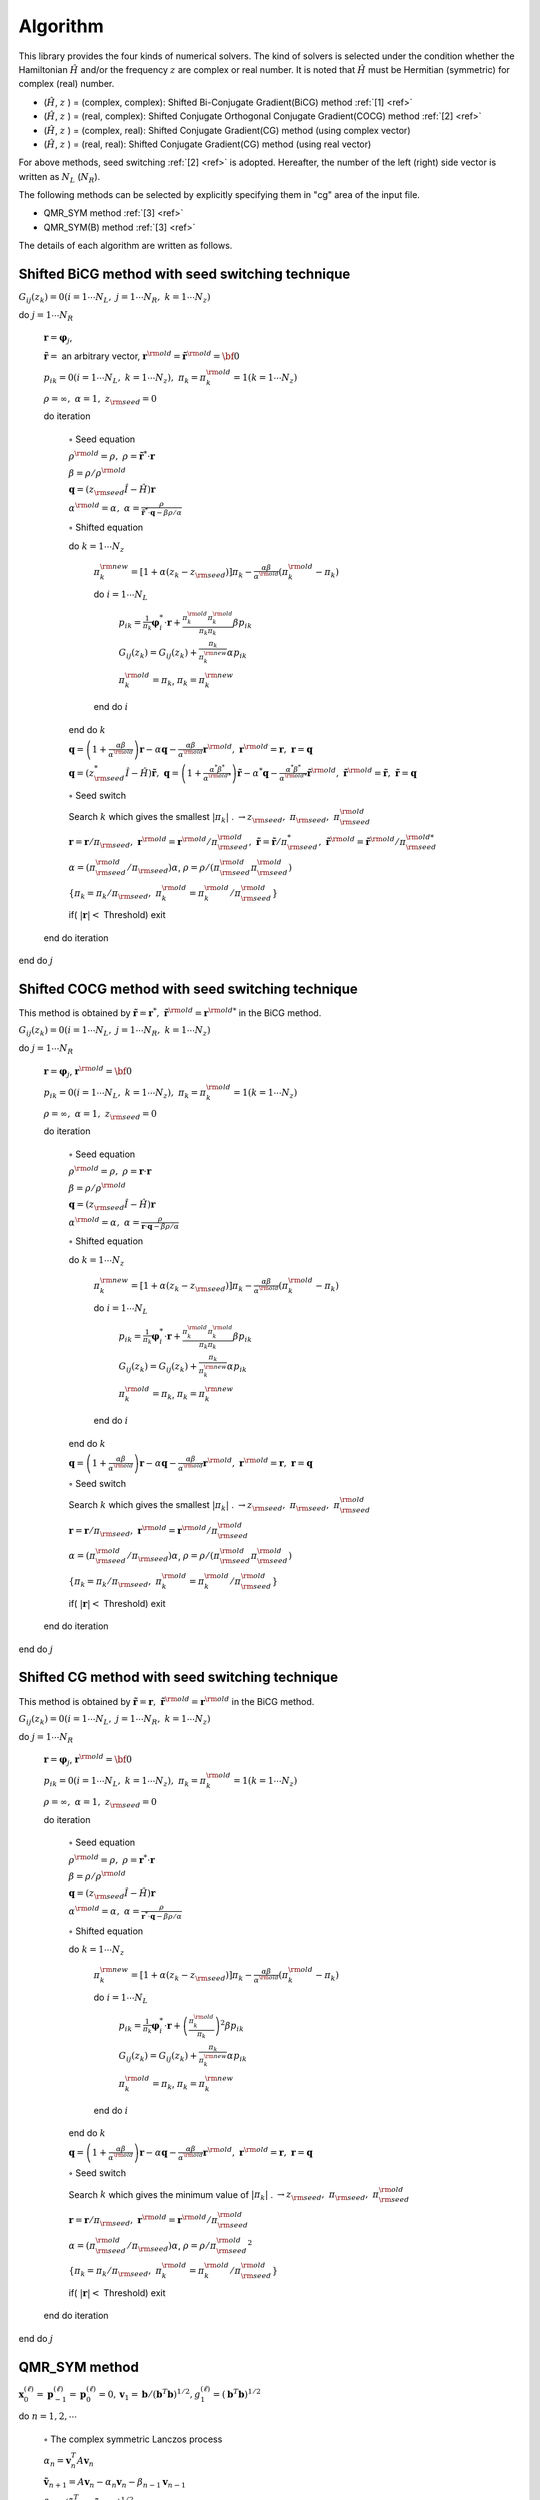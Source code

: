Algorithm
=========

This library provides the four kinds of numerical solvers.
The kind of solvers is selected under the condition whether the Hamiltonian
:math:`{\hat H}` and/or the frequency :math:`z` are complex or real number.
It is noted that :math:`{\hat H}` must be Hermitian (symmetric)
for complex (real) number.

-  (:math:`{\hat H}`, :math:`z` ) = (complex, complex):
   Shifted Bi-Conjugate Gradient(BiCG) method :ref:`[1] <ref>`

-  (:math:`{\hat H}`, :math:`z` ) = (real, complex):
   Shifted Conjugate Orthogonal Conjugate Gradient(COCG) method :ref:`[2] <ref>`

-  (:math:`{\hat H}`, :math:`z` ) = (complex, real):
   Shifted Conjugate Gradient(CG) method (using complex vector)

-  (:math:`{\hat H}`, :math:`z` ) = (real, real):
   Shifted Conjugate Gradient(CG) method (using real vector)

For above methods, seed switching :ref:`[2] <ref>` is adopted.
Hereafter, the number of the left (right) side vector is
written as :math:`N_L` (:math:`N_R`).

The following methods can be selected by explicitly specifying them in "cg" area of the input file.

- QMR_SYM method :ref:`[3] <ref>`

- QMR_SYM(B) method :ref:`[3] <ref>`

The details of each algorithm are written as follows.

Shifted BiCG method with seed switching technique
-------------------------------------------------

:math:`G_{i j}(z_k) = 0 (i=1 \cdots N_L,\; j = 1 \cdots N_R,\; k=1 \cdots N_z)`

do :math:`j = 1 \cdots N_R`

   :math:`{\boldsymbol r} = {\boldsymbol \varphi_j}`,

   :math:`{\tilde {\boldsymbol r}} =` an arbitrary vector,
   :math:`{\boldsymbol r}^{\rm old} = {\tilde {\boldsymbol r}}^{\rm old} = {\bf 0}`

   :math:`p_{i k} = 0(i=1 \cdots N_L,\; k=1 \cdots N_z),\; \pi_k=\pi_k^{\rm old} = 1(k=1 \cdots N_z)`

   :math:`\rho = \infty,\; \alpha = 1,\; z_{\rm seed}=0`

   do iteration

      :math:`\circ` Seed equation

      :math:`\rho^{\rm old} = \rho,\; \rho = {\tilde {\boldsymbol r}}^* \cdot {\boldsymbol r}`

      :math:`\beta = \rho / \rho^{\rm old}`

      :math:`{\boldsymbol q} = (z_{\rm seed} {\hat I} - {\hat H}){\boldsymbol r}`

      :math:`\alpha^{\rm old} = \alpha,\; \alpha = \frac{\rho}{{\tilde {\boldsymbol r}}^*\cdot{\boldsymbol q} - \beta \rho / \alpha }`

      :math:`\circ` Shifted equation

      do :math:`k = 1 \cdots N_z`

         :math:`\pi_k^{\rm new} = [1+\alpha(z_k-z_{\rm seed})]\pi_k - \frac{\alpha \beta}{\alpha^{\rm old}}(\pi_k^{\rm old} - \pi_k)`

         do :math:`i = 1 \cdots N_L`

            :math:`p_{i k} = \frac{1}{\pi_k} {\boldsymbol \varphi}_i^* \cdot {\boldsymbol r} + \frac{\pi^{\rm old}_k \pi^{\rm old}_k}{\pi_k \pi_k} \beta p_{i k}`

            :math:`G_{i j}(z_k) = G_{i j}(z_k) + \frac{\pi_k}{\pi_k^{\rm new}} \alpha p_{i k}`

            :math:`\pi_k^{\rm old} = \pi_k`, :math:`\pi_k = \pi_k^{\rm new}`

         end do :math:`i`

      end do :math:`k`

      :math:`{\boldsymbol q} = \left( 1 + \frac{\alpha \beta}{\alpha^{\rm old}} \right) {\boldsymbol r} - \alpha {\boldsymbol q} - \frac{\alpha \beta}{\alpha^{\rm old}} {\boldsymbol r}^{\rm old},\; {\boldsymbol r}^{\rm old} = {\boldsymbol r},\; {\boldsymbol r} = {\boldsymbol q}`

      :math:`{\boldsymbol q} = (z_{\rm seed}^* {\hat I} - {\hat H}) {\tilde {\boldsymbol r}},\; {\boldsymbol q} = \left( 1 + \frac{\alpha^* \beta^*}{\alpha^{{\rm old}*}} \right) {\tilde {\boldsymbol r}} - \alpha^* {\boldsymbol q} - \frac{\alpha^* \beta^*}{\alpha^{{\rm old} *}} {\tilde {\boldsymbol r}}^{\rm old},\; {\tilde {\boldsymbol r}}^{\rm old} = {\tilde {\boldsymbol r}},\; {\tilde {\boldsymbol r}} = {\boldsymbol q}`

      :math:`\circ` Seed switch

      Search :math:`k` which gives the smallest :math:`|\pi_k|` . :math:`\rightarrow z_{\rm seed},\; \pi_{\rm seed},\; \pi_{\rm seed}^{\rm old}`

      :math:`{\boldsymbol r} = {\boldsymbol r} / \pi_{\rm seed},\; {\boldsymbol r}^{\rm old} = {\boldsymbol r}^{\rm old} / \pi_{\rm seed}^{\rm old},\; {\tilde {\boldsymbol r}} = {\tilde {\boldsymbol r}} / \pi_{\rm seed}^*,\; {\tilde {\boldsymbol r}}^{\rm old} = {\tilde {\boldsymbol r}}^{\rm old} / \pi_{\rm seed}^{{\rm old}*}`

      :math:`\alpha = (\pi_{\rm seed}^{\rm old} / \pi_{\rm seed}) \alpha`, :math:`\rho = \rho / (\pi_{\rm seed}^{\rm old} \pi_{\rm seed}^{\rm old})`

      :math:`\{\pi_k = \pi_k / \pi_{\rm seed},\; \pi_k^{\rm old} = \pi_k^{\rm old} / \pi_{\rm seed}^{\rm old}\}`

      if( :math:`|{\boldsymbol r}| <` Threshold) exit

   end do iteration

end do :math:`j`

Shifted COCG method with seed switching technique
-------------------------------------------------

This method is obtained by
:math:`{\tilde {\boldsymbol r}} = {\boldsymbol r}^*,\; {\tilde {\boldsymbol r}}^{\rm old} = {\boldsymbol r}^{{\rm old}*}`
in the BiCG method.

:math:`G_{i j}(z_k) = 0 (i=1 \cdots N_L,\; j = 1 \cdots N_R,\; k=1 \cdots N_z)`

do :math:`j = 1 \cdots N_R`

   :math:`{\boldsymbol r} = {\boldsymbol \varphi_j}`, :math:`{\boldsymbol r}^{\rm old} = {\bf 0}`

   :math:`p_{i k} = 0(i=1 \cdots N_L,\; k=1 \cdots N_z),\; \pi_k=\pi_k^{\rm old} = 1(k=1 \cdots N_z)`

   :math:`\rho = \infty,\; \alpha = 1,\; z_{\rm seed}=0`

   do iteration

      :math:`\circ` Seed equation

      :math:`\rho^{\rm old} = \rho,\; \rho = {\boldsymbol r} \cdot {\boldsymbol r}`

      :math:`\beta = \rho / \rho^{\rm old}`

      :math:`{\boldsymbol q} = (z_{\rm seed} {\hat I} - {\hat H}){\boldsymbol r}`

      :math:`\alpha^{\rm old} = \alpha,\; \alpha = \frac{\rho}{{\boldsymbol r}\cdot{\boldsymbol q} - \beta \rho / \alpha }`

      :math:`\circ` Shifted equation

      do :math:`k = 1 \cdots N_z`

         :math:`\pi_k^{\rm new} = [1+\alpha(z_k-z_{\rm seed})]\pi_k - \frac{\alpha \beta}{\alpha^{\rm old}}(\pi_k^{\rm old} - \pi_k)`

         do :math:`i = 1 \cdots N_L`

            :math:`p_{i k} = \frac{1}{\pi_k} {\boldsymbol \varphi}_i^* \cdot {\boldsymbol r} + \frac{\pi^{\rm old}_k \pi^{\rm old}_k}{\pi_k \pi_k} \beta p_{i k}`

            :math:`G_{i j}(z_k) = G_{i j}(z_k) + \frac{\pi_k}{\pi_k^{\rm new}} \alpha p_{i k}`

            :math:`\pi_k^{\rm old} = \pi_k`, :math:`\pi_k = \pi_k^{\rm new}`

         end do :math:`i`

      end do :math:`k`

      :math:`{\boldsymbol q} = \left( 1 + \frac{\alpha \beta}{\alpha^{\rm old}} \right) {\boldsymbol r} - \alpha {\boldsymbol q} - \frac{\alpha \beta}{\alpha^{\rm old}} {\boldsymbol r}^{\rm old},\; {\boldsymbol r}^{\rm old} = {\boldsymbol r},\; {\boldsymbol r} = {\boldsymbol q}`

      :math:`\circ` Seed switch

      Search :math:`k` which gives the smallest :math:`|\pi_k|` . :math:`\rightarrow z_{\rm seed},\; \pi_{\rm seed},\; \pi_{\rm seed}^{\rm old}`
                  
      :math:`{\boldsymbol r} = {\boldsymbol r} / \pi_{\rm seed},\; {\boldsymbol r}^{\rm old} = {\boldsymbol r}^{\rm old} / \pi_{\rm seed}^{\rm old}`

      :math:`\alpha = (\pi_{\rm seed}^{\rm old} / \pi_{\rm seed}) \alpha`, :math:`\rho = \rho / (\pi_{\rm seed}^{\rm old} \pi_{\rm seed}^{\rm old})`

      :math:`\{\pi_k = \pi_k/\pi_{\rm seed},\; \pi_k^{\rm old} = \pi_k^{\rm old} / \pi_{\rm seed}^{\rm old}\}`

      if( :math:`|{\boldsymbol r}| <` Threshold) exit

   end do iteration

end do :math:`j`

Shifted CG method with seed switching technique
-----------------------------------------------

This method is obtained by
:math:`{\tilde {\boldsymbol r}} = {\boldsymbol r},\; {\tilde {\boldsymbol r}}^{\rm old} = {\boldsymbol r}^{\rm old}`
in the BiCG method.

:math:`G_{i j}(z_k) = 0 (i=1 \cdots N_L,\; j = 1 \cdots N_R,\; k=1 \cdots N_z)`

do :math:`j = 1 \cdots N_R`

   :math:`{\boldsymbol r} = {\boldsymbol \varphi_j}`, :math:`{\boldsymbol r}^{\rm old} = {\bf 0}`

   :math:`p_{i k} = 0(i=1 \cdots N_L,\; k=1 \cdots N_z),\; \pi_k=\pi_k^{\rm old} = 1(k=1 \cdots N_z)`

   :math:`\rho = \infty,\; \alpha = 1,\; z_{\rm seed}=0`

   do iteration

      :math:`\circ` Seed equation

      :math:`\rho^{\rm old} = \rho,\; \rho = {\boldsymbol r}^* \cdot {\boldsymbol r}`

      :math:`\beta = \rho / \rho^{\rm old}`

      :math:`{\boldsymbol q} = (z_{\rm seed} {\hat I} - {\hat H}){\boldsymbol r}`

      :math:`\alpha^{\rm old} = \alpha,\; \alpha = \frac{\rho}{{\boldsymbol r}^* \cdot {\boldsymbol q} - \beta \rho / \alpha }`

      :math:`\circ` Shifted equation

      do :math:`k = 1 \cdots N_z`

         :math:`\pi_k^{\rm new} = [1+\alpha(z_k-z_{\rm seed})]\pi_k - \frac{\alpha \beta}{\alpha^{\rm old}}(\pi_k^{\rm old} - \pi_k)`

         do :math:`i = 1 \cdots N_L`

            :math:`p_{i k} = \frac{1}{\pi_k} {\boldsymbol \varphi}_i^* \cdot {\boldsymbol r} + \left(\frac{\pi^{\rm old}_k}{\pi_k } \right)^2 \beta p_{i k}`

            :math:`G_{i j}(z_k) = G_{i j}(z_k) + \frac{\pi_k}{\pi_k^{\rm new}} \alpha p_{i k}`

            :math:`\pi_k^{\rm old} = \pi_k`, :math:`\pi_k = \pi_k^{\rm new}`

         end do :math:`i`

      end do :math:`k`

      :math:`{\boldsymbol q} = \left( 1 + \frac{\alpha \beta}{\alpha^{\rm old}} \right) {\boldsymbol r} - \alpha {\boldsymbol q} - \frac{\alpha \beta}{\alpha^{\rm old}} {\boldsymbol r}^{\rm old},\; {\boldsymbol r}^{\rm old} = {\boldsymbol r},\; {\boldsymbol r} = {\boldsymbol q}`

      :math:`\circ` Seed switch

      Search :math:`k` which gives the minimum value of :math:`|\pi_k|` . :math:`\rightarrow z_{\rm seed},\; \pi_{\rm seed},\; \pi_{\rm seed}^{\rm old}`

      :math:`{\boldsymbol r} = {\boldsymbol r} / \pi_{\rm seed},\; {\boldsymbol r}^{\rm old} = {\boldsymbol r}^{\rm old} / \pi_{\rm seed}^{\rm old}`

      :math:`\alpha = (\pi_{\rm seed}^{\rm old} / \pi_{\rm seed}) \alpha`, :math:`\rho = \rho / {\pi_{\rm seed}^{\rm old}}^2`

      :math:`\{\pi_k = \pi_k/\pi_{\rm seed},\; \pi_k^{\rm old} = \pi_k^{\rm old}/\pi_{\rm seed}^{\rm old}\}`

      if( :math:`|{\boldsymbol r}| <` Threshold) exit

   end do iteration

end do :math:`j`

QMR_SYM method
------------------

:math:`\boldsymbol{x}_{0}^{(\ell)}=\boldsymbol{p}_{-1}^{(\ell)}=\boldsymbol{p}_{0}^{(\ell)}=0, \boldsymbol{v}_{1}=\boldsymbol{b}/(\boldsymbol{b}^{T}\boldsymbol{b})^{1/2}, g_{1}^{(\ell)}=(\boldsymbol{b}^{T}\boldsymbol{b})^{1/2}` 

do :math:`n = 1, 2, \cdots`

   :math:`\circ` The complex symmetric Lanczos process

   :math:`\alpha_n = \boldsymbol{v}_{n}^{T}A\boldsymbol{v}_{n}`

   :math:`\tilde{\boldsymbol{v}}_{n+1}=A\boldsymbol{v}_n-\alpha_{n}\boldsymbol{v}_n-\beta_{n-1}\boldsymbol{v}_{n-1}`

   :math:`\beta_{n}=(\tilde{\boldsymbol{v}}^T_{n+1}\tilde{\boldsymbol{v}}_{n+1})^{1/2}`

   :math:`\boldsymbol{v}_{n+1}=\tilde{\boldsymbol{v}}_{n+1}/\beta_{n}`

   :math:`t^{(\ell)}_{n-1,n}=\beta_{n-1}, t^{(\ell)}_{n,n}=\alpha_{n}+\sigma_{\ell}, t^{(\ell)}_{n+1,n}=\beta_{n}`

   :math:`\circ` Solve least squares problems by Givens rotations

   do :math:`\ell = 1, 2, \cdots, m`

      if( :math:`||\boldsymbol{r}^{(\ell)}_n||_2/||\boldsymbol{b}||_2\geq\epsilon` )

         do :math:`i=\rm{max}\{1,n-2\},\cdot,n-1`

            :math:`\left[\begin{array}{c}{t_{i, n}^{(\ell)}} \\{t_{i+1, n}^{(\ell)}}\end{array}\right]=\left[\begin{array}{cc}{c_{i}^{(\ell)}} & {s_{i}^{(\ell)}} \\{-\bar{s}_{i}^{(\ell)}} & {c_{i}^{(\ell)}}\end{array}\right]\left[\begin{array}{c}{t_{i, n}^{(\ell)}} \\{t_{i+1}^{(\ell)}}\end{array}\right]`

         end do :math:`i`

         :math:`c_{n}^{(\ell)}=\frac{\left|t_{n, n}^{(\ell)}\right|}{\sqrt{\left|t_{n, n}^{(\ell)}\right|^{2}+\left|t_{n+1, n}^{(\ell)}\right|^{2}}}`

         :math:`\bar{s}_{n}^{(\ell)}=\frac{t_{n+1, n}^{(\ell)}}{t_{n, n}^{(\ell)}} c_{n}^{(\ell)}`

         :math:`t_{n, n}^{(\ell)}=c_{n}^{(\ell)} t_{n, n}^{(\ell)}+s_{n}^{(\ell)} t_{n+1, n}^{(\ell)}`

         :math:`\left[\begin{array}{c}{g_{n}^{(\ell)}} \\{g_{n+1}^{(\ell)}}\end{array}\right]=\left[\begin{array}{cc}{c_{n}^{(\ell)}} & {s_{n}^{(\ell)}} \\{-\bar{s}_{n}^{(\ell)}} & {c_{n}^{(\ell)}}\end{array}\right]\left[\begin{array}{c}{g_{n}^{(\ell)}} \\{0}\end{array}\right]`

         :math:`\circ` Update approximate solutions :math:`x_{n}^{(\ell)}`

         :math:`\boldsymbol{p}_{n}^{(\ell)}=\boldsymbol{v}_{n}-\left(t_{n-2, n}^{(\ell)} / t_{n-2, n-2}^{(\ell)}\right) \boldsymbol{p}_{n-2}^{(\ell)}-\left(t_{n-1, n}^{(\ell)} / t_{n-1, n-1}^{(\ell)}\right) \boldsymbol{p}_{n-1}^{(\ell)}`

         :math:`\boldsymbol{x}_{n}^{(\ell)}=\boldsymbol{x}_{n-1}^{(\ell)}+\left(g_{n}^{(\ell)} / t_{n, n}^{(\ell)}\right) \boldsymbol{p}_{n}^{(\ell)}`

      endif

   end do :math:`\ell`

   if( :math:`||\boldsymbol{r}^{(\ell)}_n||_2/||\boldsymbol{b}||_2\leq\epsilon` for all :math:`\ell` ) then exit.

end do :math:`n`

QMR_SYM(B) method
--------------------

:math:`\boldsymbol{x}_{0}^{(\ell)}=\boldsymbol{p}_{-1}^{(\ell)}=\boldsymbol{p}_{0}^{(\ell)}=0, \boldsymbol{v}_{1}=\boldsymbol{b}/(\boldsymbol{b}^{T}\boldsymbol{b})^{1/2}, g_{1}^{(\ell)}=(\boldsymbol{b}^{T}\boldsymbol{b})^{1/2}` 

do :math:`n = 1, 2, \cdots`

   :math:`\circ` The complex symmetric Lanczos process

   :math:`\alpha_n = \boldsymbol{v}_{n}^{T}A\boldsymbol{v}_{n}`

   :math:`\tilde{\boldsymbol{v}}_{n+1}=A\boldsymbol{v}_n-\alpha_{n}\boldsymbol{v}_n-\beta_{n-1}\boldsymbol{v}_{n-1}`

   :math:`\beta_{n}=(\tilde{\boldsymbol{v}}^T_{n+1}\tilde{\boldsymbol{v}}_{n+1})^{1/2}`

   :math:`\boldsymbol{v}_{n+1}=\tilde{\boldsymbol{v}}_{n+1}/\beta_{n}`

   :math:`t^{(\ell)}_{n-1,n}=\beta_{n-1}, t^{(\ell)}_{n,n}=\alpha_{n}+\sigma_{\ell}, t^{(\ell)}_{n+1,n}=\beta_{n}`

   :math:`\circ` Solve weighted least squares problems

   do :math:`\ell = 1, 2, \cdots, m`

      if( :math:`||\boldsymbol{r}^{(\ell)}_n||_2/||\boldsymbol{b}||_2\geq\epsilon` )

         do :math:`i=\rm{max}\{1,n-1\},\cdot,n-1`

            :math:`t_{i+1, n}^{(\ell)}=f_{i}^{(\ell)} t_{i, n}^{(\ell)}+t_{i+1, n}^{(\ell)}`

         end do :math:`i`

         :math:`f_{n}^{(\ell)}=-\frac{t_{n+1, n}^{(\ell)}}{t_{n, n}^{(\ell)}}`

         :math:`t_{n+1, n}^{(\ell)}=0`

         :math:`\widetilde{g}_{n+1}^{(\ell)}=f_{n}^{(\ell)} \widetilde{g}_{n}^{(\ell)}`

         :math:`\circ` Update approximate solutions :math:`x_{n}^{(\ell)}`

         :math:`p_{n}^{(\ell)}=v_{n}-\left(t_{n-1, n}^{(\ell)} / t_{n-1, n-1}^{(\ell)}\right) p_{n-1}^{(\ell)}`

         :math:`\boldsymbol{x}_{n}^{(\ell)}=\boldsymbol{x}_{n-1}^{(\ell)}+\left(\tilde{g}_{n}^{(\ell)} / t_{n, n}^{(\ell)}\right) \boldsymbol{p}_{n}^{(\ell)}`

      endif

   end do :math:`\ell`

   if( :math:`||\boldsymbol{r}^{(\ell)}_n||_2/||\boldsymbol{b}||_2\leq\epsilon` for all :math:`\ell` ) then exit.

end do :math:`n`

